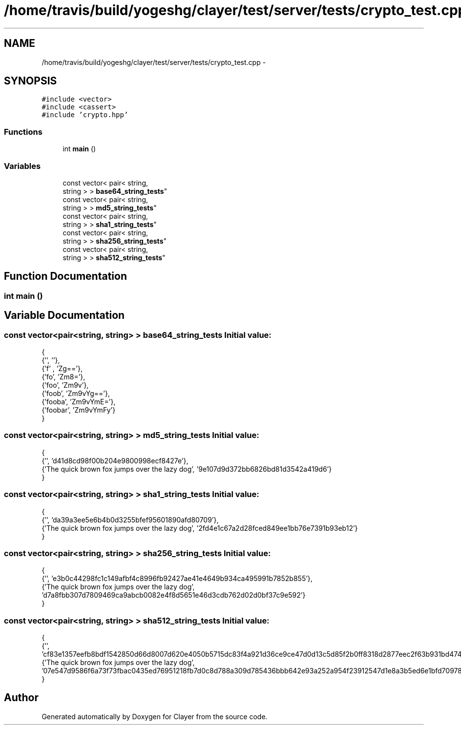 .TH "/home/travis/build/yogeshg/clayer/test/server/tests/crypto_test.cpp" 3 "Sat Apr 29 2017" "Clayer" \" -*- nroff -*-
.ad l
.nh
.SH NAME
/home/travis/build/yogeshg/clayer/test/server/tests/crypto_test.cpp \- 
.SH SYNOPSIS
.br
.PP
\fC#include <vector>\fP
.br
\fC#include <cassert>\fP
.br
\fC#include 'crypto\&.hpp'\fP
.br

.SS "Functions"

.in +1c
.ti -1c
.RI "int \fBmain\fP ()"
.br
.in -1c
.SS "Variables"

.in +1c
.ti -1c
.RI "const vector< pair< string, 
.br
string > > \fBbase64_string_tests\fP"
.br
.ti -1c
.RI "const vector< pair< string, 
.br
string > > \fBmd5_string_tests\fP"
.br
.ti -1c
.RI "const vector< pair< string, 
.br
string > > \fBsha1_string_tests\fP"
.br
.ti -1c
.RI "const vector< pair< string, 
.br
string > > \fBsha256_string_tests\fP"
.br
.ti -1c
.RI "const vector< pair< string, 
.br
string > > \fBsha512_string_tests\fP"
.br
.in -1c
.SH "Function Documentation"
.PP 
.SS "int \fBmain\fP ()"
.SH "Variable Documentation"
.PP 
.SS "const vector<pair<string, string> > \fBbase64_string_tests\fP"\fBInitial value:\fP
.PP
.nf
 {
    {'', ''},
    {'f' , 'Zg=='},
    {'fo', 'Zm8='},
    {'foo', 'Zm9v'},
    {'foob', 'Zm9vYg=='},
    {'fooba', 'Zm9vYmE='},
    {'foobar', 'Zm9vYmFy'}
}
.fi
.SS "const vector<pair<string, string> > \fBmd5_string_tests\fP"\fBInitial value:\fP
.PP
.nf
 {
    {'', 'd41d8cd98f00b204e9800998ecf8427e'},
    {'The quick brown fox jumps over the lazy dog', '9e107d9d372bb6826bd81d3542a419d6'}
}
.fi
.SS "const vector<pair<string, string> > \fBsha1_string_tests\fP"\fBInitial value:\fP
.PP
.nf
 {
    {'', 'da39a3ee5e6b4b0d3255bfef95601890afd80709'},
    {'The quick brown fox jumps over the lazy dog', '2fd4e1c67a2d28fced849ee1bb76e7391b93eb12'}
}
.fi
.SS "const vector<pair<string, string> > \fBsha256_string_tests\fP"\fBInitial value:\fP
.PP
.nf
 {
    {'', 'e3b0c44298fc1c149afbf4c8996fb92427ae41e4649b934ca495991b7852b855'},
    {'The quick brown fox jumps over the lazy dog', 'd7a8fbb307d7809469ca9abcb0082e4f8d5651e46d3cdb762d02d0bf37c9e592'}
}
.fi
.SS "const vector<pair<string, string> > \fBsha512_string_tests\fP"\fBInitial value:\fP
.PP
.nf
 {
    {'', 'cf83e1357eefb8bdf1542850d66d8007d620e4050b5715dc83f4a921d36ce9ce47d0d13c5d85f2b0ff8318d2877eec2f63b931bd47417a81a538327af927da3e'},
    {'The quick brown fox jumps over the lazy dog', '07e547d9586f6a73f73fbac0435ed76951218fb7d0c8d788a309d785436bbb642e93a252a954f23912547d1e8a3b5ed6e1bfd7097821233fa0538f3db854fee6'}
}
.fi
.SH "Author"
.PP 
Generated automatically by Doxygen for Clayer from the source code\&.
